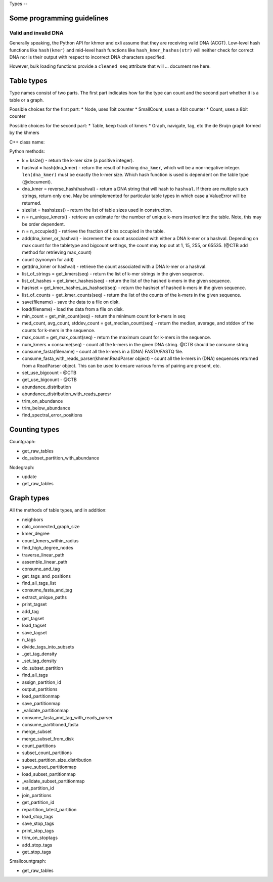 
Types --

Some programming guidelines
---------------------------

Valid and invalid DNA
~~~~~~~~~~~~~~~~~~~~~

Generally speaking, the Python API for khmer and oxli assume that
they are receiving valid DNA (ACGT).  Low-level hash functions like
``hash(kmer)`` and mid-level hash functions like ``hash_kmer_hashes(str)``
will neither check for correct DNA nor is their output with respect to
incorrect DNA characters specified.

However, bulk loading functions provide a ``cleaned_seq`` attribute that
will ... document me here.

Table types
-----------

Type names consist of two parts. The first part indicates how far the type
can count and the second part whether it is a table or a graph.

Possible choices for the first part:
* Node, uses 1bit counter
* SmallCount, uses a 4bit counter
* Count, uses a 8bit counter

Possible choices for the second part:
* Table, keep track of kmers
* Graph, navigate, tag, etc the de Bruijn graph formed by the khmers

C++ class name:

Python methods:

* k = ksize() - return the k-mer size (a positive integer).

* hashval = hash(dna_kmer) - return the result of hashing ``dna_kmer``, which will be a non-negative integer. ``len(dna_kmer)`` must be exactly the k-mer size.  Which hash function is used is dependent on the table type (@document).

* dna_kmer = reverse_hash(hashval) - return a DNA string that will hash to ``hashval``.  If there are multiple such strings, return only one.  May be unimplemented for particular table types in which case a ValueError will be returned.

* sizelist = hashsizes() - return the list of table sizes used in construction.

* n = n_unique_kmers() - retrieve an estimate for the number of unique k-mers inserted into the table. Note, this may be order dependent.
  
* n = n_occupied() - retrieve the fraction of bins occupied in the table.

* add(dna_kmer_or_hashval) - increment the count associated with either a DNA k-mer or a hashval.  Depending on max count for the tabletype and bigcount settings, the count may top out at 1, 15, 255, or 65535. (@CTB add method for retrieving max_count)
  
* count (synonym for add)
  
* get(dna_kmer or hashval) - retrieve the count associated with a DNA k-mer or a hashval.

* list_of_strings = get_kmers(seq) - return the list of k-mer strings in the given sequence.
* list_of_hashes = get_kmer_hashes(seq) - return the list of the hashed k-mers in the given sequence.
* hashset = get_kmer_hashes_as_hashset(seq) - return the hashset of hashed k-mers in the given sequence.

* list_of_counts = get_kmer_counts(seq) - return the list of the counts of the k-mers in the given sequence.

* save(filename) - save the data to a file on disk.
* load(filename) - load the data from a file on disk.

* min_count = get_min_count(seq) - return the minimum count for k-mers in seq
* med_count, avg_count, stddev_count = get_median_count(seq) - return the median, average, and stddev of the counts for k-mers in the sequence.
  
* max_count = get_max_count(seq) - return the maximum count for k-mers in the sequence.
  
* num_kmers = consume(seq) - count all the k-mers in the given DNA string. @CTB should be consume string
* consume_fasta(filename) - count all the k-mers in a (DNA) FASTA/FASTQ file.
* consume_fasta_with_reads_parser(khmer.ReadParser object) - count all the k-mers in (DNA) sequences returned from a ReadParser object.  This can be used to ensure various forms of pairing are present, etc.

* set_use_bigcount - @CTB
* get_use_bigcount - @CTB

* abundance_distribution
* abundance_distribution_with_reads_paresr

* trim_on_abundance
* trim_below_abundance
* find_spectral_error_positions

Counting types
--------------

Countgraph:

* get_raw_tables
* do_subset_partition_with_abundance

Nodegraph:

* update
* get_raw_tables

Graph types
-----------

All the methods of table types, and in addition:

* neighbors
* calc_connected_graph_size
* kmer_degree
* count_kmers_within_radius
* find_high_degree_nodes
* traverse_linear_path
* assemble_linear_path
* consume_and_tag
* get_tags_and_positions
* find_all_tags_list
* consume_fasta_and_tag
* extract_unique_paths
* print_tagset
* add_tag
* get_tagset
* load_tagset
* save_tagset
* n_tags
* divide_tags_into_subsets
* _get_tag_density
* _set_tag_density
* do_subset_partition
* find_all_tags
* assign_partition_id
* output_partitions
* load_partitionmap
* save_partitionmap
* _validate_partitionmap
* consume_fasta_and_tag_with_reads_parser
* consume_partitioned_fasta
* merge_subset
* merge_subset_from_disk
* count_partitions
* subset_count_partitions
* subset_partition_size_distribution
* save_subset_partitionmap
* load_subset_partitionmap
* _validate_subset_partitionmap
* set_partition_id
* join_partitions
* get_partition_id
* repartition_latest_partition
* load_stop_tags
* save_stop_tags
* print_stop_tags
* trim_on_stoptags
* add_stop_tags
* get_stop_tags

Smallcountgraph:

* get_raw_tables
